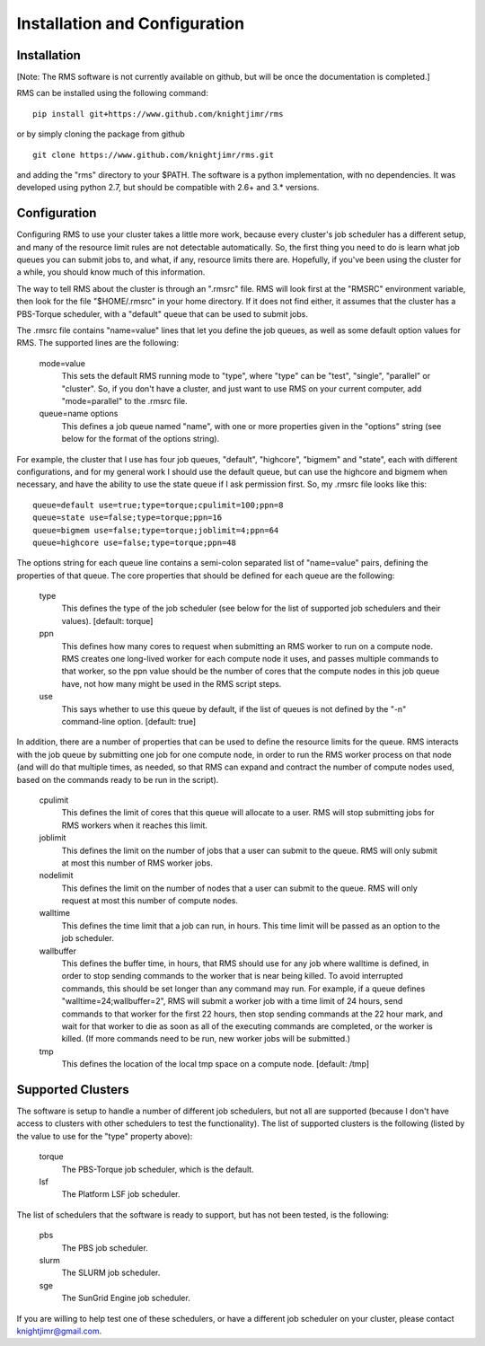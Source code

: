
Installation and Configuration
==============================

Installation
------------

[Note:  The RMS software is not currently available on github, but will be once the documentation is completed.]

RMS can be installed using the following command: ::

   pip install git+https://www.github.com/knightjimr/rms

or by simply cloning the package from github ::

   git clone https://www.github.com/knightjimr/rms.git

and adding the "rms" directory to your $PATH.  The software is a python implementation, with no dependencies.
It was developed using python 2.7, but should be compatible with 2.6+ and 3.* versions.

Configuration
-------------

Configuring RMS to use your cluster takes a little more work, because every cluster's job scheduler has a
different setup, and many of the resource limit rules are not detectable automatically.  So, the first thing
you need to do is learn what job queues you can submit jobs to, and what, if any, resource limits there are.
Hopefully, if you've been using the cluster for a while, you should know much of this information.

The way to tell RMS about the cluster is through an ".rmsrc" file.  RMS will look first at the "RMSRC"
environment variable, then look for the file "$HOME/.rmsrc" in your home directory.  If it does not find
either, it assumes that the cluster has a PBS-Torque scheduler, with a "default" queue that can be used
to submit jobs.

The .rmsrc file contains "name=value" lines that let you define the job queues, as well as some default option
values for RMS.  The supported lines are the following:

   mode=value
      This sets the default RMS running mode to "type", where "type" can be "test", "single",
      "parallel" or "cluster".  So, if you don't have a cluster, and just want to use RMS on
      your current computer, add "mode=parallel" to the .rmsrc file.
   queue=name options
      This defines a job queue named "name", with one or more properties given in the 
      "options" string (see below for the format of the options string).

For example, the cluster that I use has four job queues, "default", "highcore", "bigmem" and "state", each with
different configurations, and for my general work I should use the default queue, but can use the highcore and
bigmem when necessary, and have the ability to use the state queue if I ask permission first.  So, my .rmsrc
file looks like this: ::

   queue=default use=true;type=torque;cpulimit=100;ppn=8
   queue=state use=false;type=torque;ppn=16
   queue=bigmem use=false;type=torque;joblimit=4;ppn=64
   queue=highcore use=false;type=torque;ppn=48

The options string for each queue line contains a semi-colon separated list of "name=value" pairs, defining
the properties of that queue.  The core properties that should be defined for each queue are the following:

   type
      This defines the type of the job scheduler (see below for the list of supported job schedulers
      and their values).  [default:  torque]
   ppn
      This defines how many cores to request when submitting an RMS worker to run on a compute node.
      RMS creates one long-lived worker for each compute node it uses, and passes multiple commands
      to that worker, so the ppn value should be the number of cores that the compute nodes in this
      job queue have, not how many might be used in the RMS script steps.
   use
      This says whether to use this queue by default, if the list of queues is not defined by the
      "-n" command-line option.  [default:  true]
   
In addition, there are a number of properties that can be used to define the resource limits for the
queue.  RMS interacts with the job queue by submitting one job for one compute node, in order to run the RMS
worker process on that node (and will do that multiple times, as needed, so that RMS can expand and
contract the number of compute nodes used, based on the commands ready to be run in the script).

   cpulimit
      This defines the limit of cores that this queue will allocate to a user.  RMS will
      stop submitting jobs for RMS workers when it reaches this limit.
   joblimit
      This defines the limit on the number of jobs that a user can submit to the queue.  RMS
      will only submit at most this number of RMS worker jobs.
   nodelimit
      This defines the limit on the number of nodes that a user can submit to the queue.  RMS
      will only request at most this number of compute nodes.
   walltime
      This defines the time limit that a job can run, in hours.  This time limit will be passed
      as an option to the job scheduler.
   wallbuffer
      This defines the buffer time, in hours, that RMS should use for any job where walltime
      is defined, in order to stop sending commands to the worker that is near being killed.
      To avoid interrupted commands, this should be set longer than any command
      may run.  For example, if a queue defines "walltime=24;wallbuffer=2", RMS will submit a
      worker job with a time limit of 24 hours, send commands to that worker for the first 22
      hours, then stop sending commands at the 22 hour mark, and wait for that worker to die
      as soon as all of the executing commands are completed, or the worker is killed.
      (If more commands need to be run, new worker jobs will be submitted.)
   tmp
      This defines the location of the local tmp space on a compute node.  [default:  /tmp]

Supported Clusters
------------------

The software is setup to handle a number of different job schedulers, but not all are supported
(because I don't have access to clusters with other schedulers to test the functionality).  The
list of supported clusters is the following (listed by the value to use for the "type" property
above):

   torque
      The PBS-Torque job scheduler, which is the default.
   lsf
      The Platform LSF job scheduler.

The list of schedulers that the software is ready to support, but has not been tested, is the
following:

   pbs
      The PBS job scheduler.
   slurm
      The SLURM job scheduler.
   sge
      The SunGrid Engine job scheduler.

If you are willing to help test one of these schedulers, or have a different job scheduler on
your cluster, please contact knightjimr@gmail.com.
